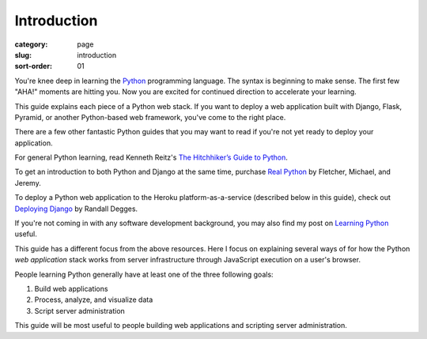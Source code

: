 Introduction
============

:category: page
:slug: introduction
:sort-order: 01

You're knee deep in learning the `Python <http://www.python.org/>`_
programming language. The syntax is beginning to make sense. The first
few "AHA!" moments are hitting you. Now you are excited for continued 
direction to accelerate your learning.

This guide explains each piece of a Python web stack. If you want to deploy
a web application built with Django, Flask, Pyramid, or another
Python-based web framework, you've come to the right place.

There are a few other fantastic Python guides that you may want to read if
you're not yet ready to deploy your application.

For general Python learning, read Kenneth Reitz's 
`The Hitchhiker’s Guide to Python <http://docs.python-guide.org/en/latest/>`_.

To get an introduction to both Python and Django at the same time, purchase
`Real Python <http://www.realpython.com/>`_ by Fletcher, Michael, and Jeremy.

To deploy a Python web application to the Heroku platform-as-a-service 
(described below in this guide), check out 
`Deploying Django <http://www.deploydjango.com/>`_ by Randall Degges.

If you're not coming in with any software development background, 
you may also find my post on 
`Learning Python <http://www.mattmakai.com/learning-python-for-non-developers.html>`_ 
useful.

This guide has a different focus from the above resources. Here I 
focus on explaining several ways of for how the Python *web application*
stack works from server infrastructure through JavaScript execution on a 
user's browser.

People learning Python generally have at least one of the three following
goals:

1. Build web applications
2. Process, analyze, and visualize data
3. Script server administration

This guide will be most useful to people building web applications and 
scripting server administration.
